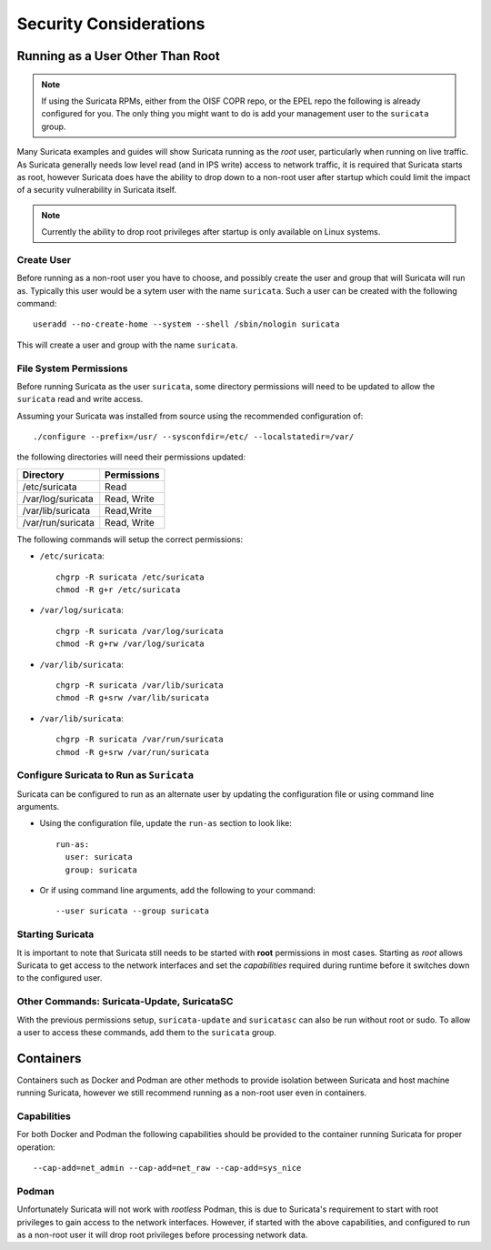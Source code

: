 Security Considerations
=======================

Running as a User Other Than Root
---------------------------------

.. note:: If using the Suricata RPMs, either from the OISF COPR repo,
          or the EPEL repo the following is already configured for
          you. The only thing you might want to do is add your
          management user to the ``suricata`` group.

Many Suricata examples and guides will show Suricata running as the
*root* user, particularly when running on live traffic. As Suricata
generally needs low level read (and in IPS write) access to network
traffic, it is required that Suricata starts as root, however Suricata
does have the ability to drop down to a non-root user after startup
which could limit the impact of a security vulnerability in Suricata
itself.

.. note:: Currently the ability to drop root privileges after startup
          is only available on Linux systems.

Create User
~~~~~~~~~~~

Before running as a non-root user you have to choose, and possibly
create the user and group that will Suricata will run as. Typically
this user would be a sytem user with the name ``suricata``. Such a
user can be created with the following command::

  useradd --no-create-home --system --shell /sbin/nologin suricata

This will create a user and group with the name ``suricata``.

File System Permissions
~~~~~~~~~~~~~~~~~~~~~~~

Before running Suricata as the user ``suricata``, some directory
permissions will need to be updated to allow the ``suricata`` read and
write access.

Assuming your Suricata was installed from source using the recommended
configuration of::

  ./configure --prefix=/usr/ --sysconfdir=/etc/ --localstatedir=/var/

the following directories will need their permissions updated:

+------------------+-----------+
|Directory         |Permissions|
+==================+===========+
|/etc/suricata     |Read       |
+------------------+-----------+
|/var/log/suricata |Read, Write|
+------------------+-----------+
|/var/lib/suricata |Read,Write |
+------------------+-----------+
|/var/run/suricata |Read, Write|
+------------------+-----------+

The following commands will setup the correct permissions:

* ``/etc/suricata``::

    chgrp -R suricata /etc/suricata
    chmod -R g+r /etc/suricata

* ``/var/log/suricata``::

    chgrp -R suricata /var/log/suricata
    chmod -R g+rw /var/log/suricata

* ``/var/lib/suricata``::

    chgrp -R suricata /var/lib/suricata
    chmod -R g+srw /var/lib/suricata

* ``/var/lib/suricata``::

    chgrp -R suricata /var/run/suricata
    chmod -R g+srw /var/run/suricata

Configure Suricata to Run as ``Suricata``
~~~~~~~~~~~~~~~~~~~~~~~~~~~~~~~~~~~~~~~~~

Suricata can be configured to run as an alternate user by updating the
configuration file or using command line arguments.

* Using the configuration file, update the ``run-as`` section to look like::

    run-as:
      user: suricata
      group: suricata

* Or if using command line arguments, add the following to your command::

    --user suricata --group suricata

Starting Suricata
~~~~~~~~~~~~~~~~~

It is important to note that Suricata still needs to be started with
**root** permissions in most cases. Starting as *root* allows Suricata
to get access to the network interfaces and set the *capabilities*
required during runtime before it switches down to the configured
user.

Other Commands: Suricata-Update, SuricataSC
~~~~~~~~~~~~~~~~~~~~~~~~~~~~~~~~~~~~~~~~~~~

With the previous permissions setup, ``suricata-update`` and
``suricatasc`` can also be run without root or sudo. To allow a user
to access these commands, add them to the ``suricata`` group.

Containers
----------

Containers such as Docker and Podman are other methods to provide
isolation between Suricata and host machine running Suricata, however
we still recommend running as a non-root user even in containers.

Capabilities
~~~~~~~~~~~~

For both Docker and Podman the following capabilities should be
provided to the container running Suricata for proper operation::

  --cap-add=net_admin --cap-add=net_raw --cap-add=sys_nice

Podman
~~~~~~

Unfortunately Suricata will not work with *rootless* Podman, this is
due to Suricata's requirement to start with root privileges to gain
access to the network interfaces. However, if started with the above
capabilities, and configured to run as a non-root user it will drop
root privileges before processing network data.
